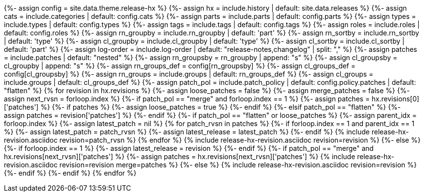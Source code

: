 {%- assign config     = site.data.theme.release-hx %}
{%- assign hx         = include.history    | default: site.data.releases %}
{%- assign cats       = include.categories | default: config.cats %}
{%- assign parts      = include.parts      | default: config.parts %}
{%- assign types      = include.types      | default: config.types %}
{%- assign tags       = include.tags       | default: config.tags %}
{%- assign roles      = include.roles      | default: config.roles %}
{%- assign rn_groupby = include.rn_groupby | default: 'part' %}
{%- assign rn_sortby  = include.rn_sortby  | default: 'type' %}
{%- assign cl_groupby = include.cl_groupby | default: 'type' %}
{%- assign cl_sortby  = include.cl_sortby  | default: 'part' %}
{%- assign log-order  = include.log-order  | default: "release-notes,changelog" | split: "," %}
{%- assign patches       = include.patches | default: "nested" %}
{%- assign rn_groupsby   = rn_groupby | append: "s" %}
{%- assign cl_groupsby   = cl_groupby | append: "s" %}
{%- assign rn_groups_def = config[rn_groupsby] %}
{%- assign cl_groups_def = config[cl_groupsby] %}
{%- assign rn_groups     = include.groups | default: rn_groups_def %}
{%- assign cl_groups     = include.groups | default: cl_groups_def %}
{%- assign patch_pol     = include.patch_policy | default: config.policy.patches | default: "flatten" %}
{% for revision in hx.revisions %}
{%-  assign loose_patches = false %}
{%-  assign merge_patches = false %}
{%-  assign next_rvsn = forloop.index %}
// CHECK FOR LOOSE PATCHES TO THE LATEST VERSION
{%-  if patch_pol == "merge" and forloop.index == 1 %}
{%-    assign patches = hx.revisions[0]['patches'] %}
{%-    if patches %}
{%-      assign loose_patches = true %}
{%-    endif %}
{%-  elsif patch_pol == "flatten" %}
{%-    assign patches = revision['patches'] %}
{%-  endif %}
// IF THERE ARE PATCHES AT THE TOP OF THE LISTING...
{%-  if patch_pol == "flatten" or loose_patches %}
{%-    assign parent_idx = forloop.index %}
{%-    assign latest_patch = nil %}
{%     for patch_rvsn in patches %}
{%-      if forloop.index == 1 and parent_idx == 1 %}
{%-        assign latest_patch = patch_rvsn %}
{%-        assign latest_release = latest_patch %}
{%-      endif %}
{%       include release-hx-revision.asciidoc revision=patch_rvsn %}
{%     endfor %}
{%     include release-hx-revision.asciidoc revision=revision %}
{%-  else %}
{%-    if forloop.index == 1 %}
{%-      assign latest_release = revision %}
{%-    endif %}
{%-    if patch_pol == "merge" and hx.revisions[next_rvsn]['patches'] %}
{%-      assign patches = hx.revisions[next_rvsn]['patches'] %}
{%       include release-hx-revision.asciidoc revision=revision merge=patches %}
{%-    else %}
{%       include release-hx-revision.asciidoc revision=revision %}
{%-    endif %}
{%-  endif %}
{% endfor %}
